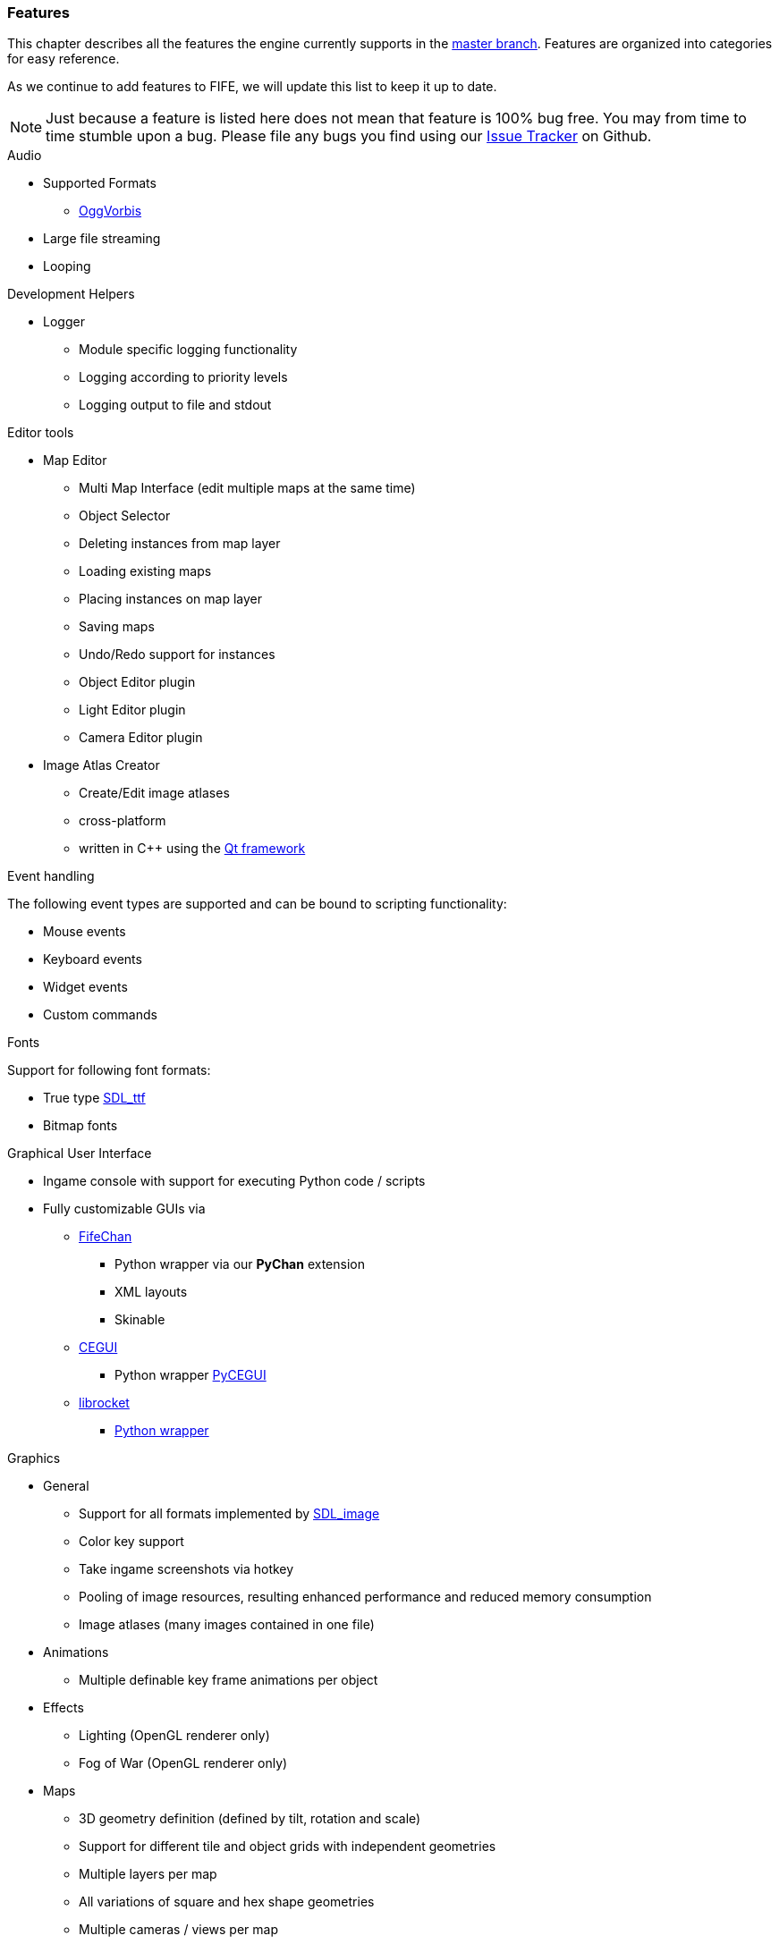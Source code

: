 [features]
=== Features

This chapter describes all the features the engine currently supports in the https://github.com/fifengine/fifengine[master branch]. 
Features are organized into categories for easy reference. 

As we continue to add features to FIFE, we will update this list to keep it up to date. 

NOTE: Just because a feature is listed here does not mean that feature is 100% bug free. You may from time to time stumble upon a bug. Please file any bugs you find using our https://github.com/fifengine/fifengine/issues[Issue Tracker] on Github.

.Audio

  * Supported Formats
    ** http://www.vorbis.com/[OggVorbis]
  * Large file streaming
  * Looping

.Development Helpers

  * Logger
    ** Module specific logging functionality
    ** Logging according to priority levels
    ** Logging output to file and stdout

.Editor tools

  * Map Editor
    ** Multi Map Interface (edit multiple maps at the same time)
    ** Object Selector
    ** Deleting instances from map layer
    ** Loading existing maps
    ** Placing instances on map layer
    ** Saving maps
    ** Undo/Redo support for instances
    ** Object Editor plugin
    ** Light Editor plugin
    ** Camera Editor plugin
  * Image Atlas Creator
    ** Create/Edit image atlases
    ** cross-platform
    ** written in C++ using the http://qt-project.org/[Qt framework]

.Event handling

The following event types are supported and can be bound to scripting functionality:

  * Mouse events
  * Keyboard events
  * Widget events
  * Custom commands

.Fonts

Support for following font formats:

  * True type http://www.libsdl.org/projects/SDL_ttf/[SDL_ttf]
  * Bitmap fonts

.Graphical User Interface

  * Ingame console with support for executing Python code / scripts
  * Fully customizable GUIs via
    ** https://github.com/fifengine/fifechan[FifeChan]
      *** Python wrapper via our **PyChan** extension
      *** XML layouts
      *** Skinable
    ** http://www.cegui.org.uk[CEGUI]
      *** Python wrapper http://cegui.org.uk/wiki/PyCEGUI[PyCEGUI]
    ** http://librocket.com/[librocket]
      *** http://librocket.com/wiki/documentation/PythonManual[Python wrapper]

.Graphics
  ** General
    *** Support for all formats implemented by http://www.libsdl.org/projects/SDL_image/[SDL_image]
    *** Color key support
    *** Take ingame screenshots via hotkey
    *** Pooling of image resources, resulting enhanced performance and reduced memory consumption
    *** Image atlases (many images contained in one file)
  ** Animations
    *** Multiple definable key frame animations per object
  ** Effects
    *** Lighting (OpenGL renderer only)
    *** Fog of War (OpenGL renderer only)
  ** Maps
    *** 3D geometry definition (defined by tilt, rotation and scale)
    *** Support for different tile and object grids with independent geometries 
    *** Multiple layers per map
    *** All variations of square and hex shape geometries
    *** Multiple cameras / views per map
    *** Custom XML-based map file format
  ** Pathfinding
    ** Exchangable pathfinding backends:
    *** Route path finder

.Scripting

  * http://www.python.org/[Python] based scripting system (out of the box)
  * Scripts be can executed from the console

.Renderer

  * Support for different renderers (RendererBackends):
    ** SDL
    ** OpenGL
  * Various resolutions
  * Bit-depth (16, 24, 32bit)
  * Window mode (fullscreen & windowed)

.SDL

  * Colorkey for fast transparency effects

.OpenGL

  * Transparency for tiles & objects
  * Colorkey for fast transparency effects
  * Lighting effects
  * Fog of War

.View

  * Custom Isometric views defined by angle and tilt of camera
  * Top down/side views
  * Correct z-order sorting of map instances
  * Support for different renderers:
    ** Blocking renderer
    ** Cell selection renderer
    ** Coordinate renderer
    ** Floating text renderer
    ** Grid renderer
    ** Instance renderer
    ** Quadtree renderer
    ** Light renderer (OpenGL only)
  * Static layer support which renders an entire layer as one texture

.Virtual file system

  * Support for reading files on platforms with different byte orders
  * Read support for ZIP archives
  * Lazy loading of files for decreased load times